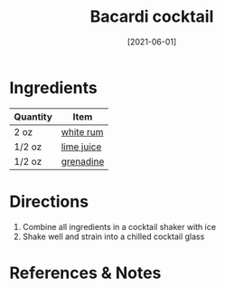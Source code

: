 :PROPERTIES:
:ID:       db208014-0a94-4026-b361-d6ddeb9ae27d
:END:
#+TITLE: Bacardi cocktail
#+DATE: [2021-06-01]
#+LAST_MODIFIED: [2022-07-25 Mon 08:45]
#+FILETAGS: :recipe:beverage:alcoholic:

* Ingredients

| Quantity | Item       |
|----------+------------|
| 2 oz     | [[../_ingredients/rum.md][white rum]]  |
| 1/2 oz   | [[../_ingredients/lime-juice.md][lime juice]] |
| 1/2 oz   | [[../_ingredients/grenadine.md][grenadine]]  |

* Directions

1. Combine all ingredients in a cocktail shaker with ice
2. Shake well and strain into a chilled cocktail glass

* References & Notes

